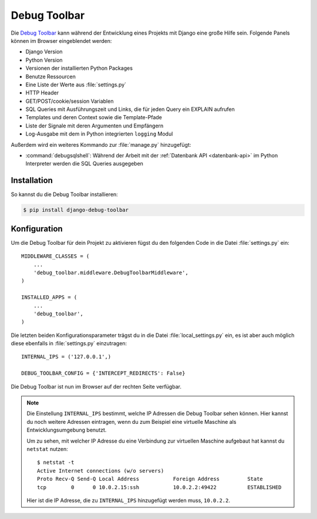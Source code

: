 ..  _debug_toolbar:

Debug Toolbar
*************

Die `Debug Toolbar <https://github.com/django-debug-toolbar/django-
debug-toolbar>`_ kann während der Entwicklung eines Projekts mit Django
eine große Hilfe sein. Folgende Panels können im Browser eingeblendet
werden:

* Django Version
* Python Version
* Versionen der installierten Python Packages
* Benutze Ressourcen
* Eine Liste der Werte aus :file:`settings.py`
* HTTP Header
* GET/POST/cookie/session Variablen
* SQL Queries mit Ausführungszeit und Links, die für jeden Query ein EXPLAIN
  aufrufen
* Templates und deren Context sowie die Template-Pfade
* Liste der Signale mit deren Argumenten und Empfängern
* Log-Ausgabe mit dem in Python integrierten ``logging`` Modul

Außerdem wird ein weiteres Kommando zur :file:`manage.py` hinzugefügt:

* :command:`debugsqlshell`: Während der Arbeit mit der :ref:`Datenbank API <datenbank-api>` im Python
  Interpreter werden die SQL Queries ausgegeben

Installation
============

So kannst du die Debug Toolbar installieren:

..  code-block:: bash

    $ pip install django-debug-toolbar

Konfiguration
=============

Um die Debug Toolbar für dein Projekt zu aktivieren fügst du den folgenden
Code in die Datei :file:`settings.py` ein::

    MIDDLEWARE_CLASSES = (
        ...
        'debug_toolbar.middleware.DebugToolbarMiddleware',
    )

    INSTALLED_APPS = (
        ...
        'debug_toolbar',
    )

Die letzten beiden Konfigurationsparameter trägst du in die Datei
:file:`local_settings.py` ein, es ist aber auch möglich diese ebenfalls
in :file:`settings.py` einzutragen::

    INTERNAL_IPS = ('127.0.0.1',)

    DEBUG_TOOLBAR_CONFIG = {'INTERCEPT_REDIRECTS': False}

Die Debug Toolbar ist nun im Browser auf der rechten Seite verfügbar.

..  note::

    Die Einstellung ``INTERNAL_IPS`` bestimmt, welche IP Adressen die Debug
    Toolbar sehen können. Hier kannst du noch weitere Adressen eintragen, wenn
    du zum Beispiel eine virtuelle Maschine als Entwicklungsumgebung benutzt.

    Um zu sehen, mit welcher IP Adresse du eine Verbindung zur
    virtuellen Maschine aufgebaut hat kannst du ``netstat`` nutzen::

        $ netstat -t
        Active Internet connections (w/o servers)
        Proto Recv-Q Send-Q Local Address           Foreign Address         State
        tcp        0      0 10.0.2.15:ssh           10.0.2.2:49422          ESTABLISHED

    Hier ist die IP Adresse, die zu ``INTERNAL_IPS`` hinzugefügt werden
    muss, ``10.0.2.2``.
